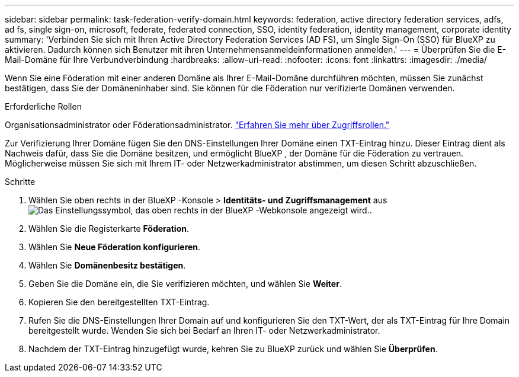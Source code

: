 ---
sidebar: sidebar 
permalink: task-federation-verify-domain.html 
keywords: federation, active directory federation services, adfs, ad fs, single sign-on, microsoft, federate, federated connection, SSO, identity federation, identity management, corporate identity 
summary: 'Verbinden Sie sich mit Ihren Active Directory Federation Services (AD FS), um Single Sign-On (SSO) für BlueXP zu aktivieren. Dadurch können sich Benutzer mit ihren Unternehmensanmeldeinformationen anmelden.' 
---
= Überprüfen Sie die E-Mail-Domäne für Ihre Verbundverbindung
:hardbreaks:
:allow-uri-read: 
:nofooter: 
:icons: font
:linkattrs: 
:imagesdir: ./media/


[role="lead"]
Wenn Sie eine Föderation mit einer anderen Domäne als Ihrer E-Mail-Domäne durchführen möchten, müssen Sie zunächst bestätigen, dass Sie der Domäneninhaber sind. Sie können für die Föderation nur verifizierte Domänen verwenden.

.Erforderliche Rollen
Organisationsadministrator oder Föderationsadministrator. link:reference-iam-predefined-roles.html["Erfahren Sie mehr über Zugriffsrollen."]

Zur Verifizierung Ihrer Domäne fügen Sie den DNS-Einstellungen Ihrer Domäne einen TXT-Eintrag hinzu. Dieser Eintrag dient als Nachweis dafür, dass Sie die Domäne besitzen, und ermöglicht BlueXP , der Domäne für die Föderation zu vertrauen. Möglicherweise müssen Sie sich mit Ihrem IT- oder Netzwerkadministrator abstimmen, um diesen Schritt abzuschließen.

.Schritte
. Wählen Sie oben rechts in der BlueXP -Konsole > *Identitäts- und Zugriffsmanagement* ausimage:icon-settings-option.png["Das Einstellungssymbol, das oben rechts in der BlueXP -Webkonsole angezeigt wird."].
. Wählen Sie die Registerkarte *Föderation*.
. Wählen Sie *Neue Föderation konfigurieren*.
. Wählen Sie *Domänenbesitz bestätigen*.
. Geben Sie die Domäne ein, die Sie verifizieren möchten, und wählen Sie *Weiter*.
. Kopieren Sie den bereitgestellten TXT-Eintrag.
. Rufen Sie die DNS-Einstellungen Ihrer Domain auf und konfigurieren Sie den TXT-Wert, der als TXT-Eintrag für Ihre Domain bereitgestellt wurde. Wenden Sie sich bei Bedarf an Ihren IT- oder Netzwerkadministrator.
. Nachdem der TXT-Eintrag hinzugefügt wurde, kehren Sie zu BlueXP zurück und wählen Sie *Überprüfen*.

